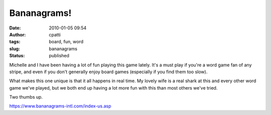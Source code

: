 Bananagrams!
############
:date: 2010-01-05 09:54
:author: cpatti
:tags: board, fun, word
:slug: bananagrams
:status: published

Michelle and I have been having a lot of fun playing this game lately. It's a must play if you're a word game fan of any stripe, and even if you don't generally enjoy board games (especially if you find them too slow).

What makes this one unique is that it all happens in real time. My lovely wife is a real shark at this and every other word game we've played, but we both end up having a lot more fun with this than most others we've tried.

Two thumbs up.

https://www.bananagrams-intl.com/index-us.asp
